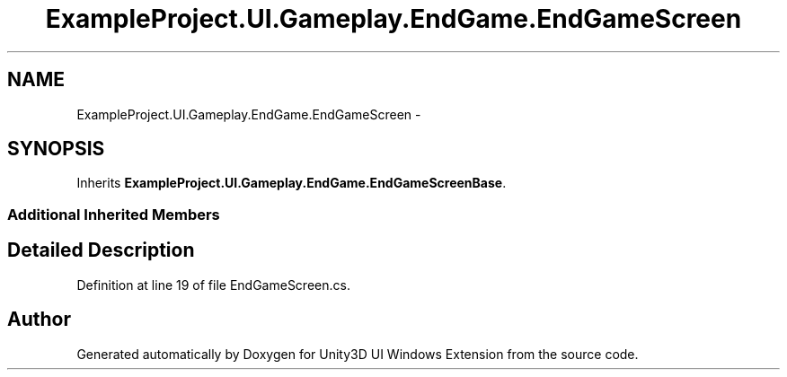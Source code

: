.TH "ExampleProject.UI.Gameplay.EndGame.EndGameScreen" 3 "Fri Apr 3 2015" "Version version 0.8a" "Unity3D UI Windows Extension" \" -*- nroff -*-
.ad l
.nh
.SH NAME
ExampleProject.UI.Gameplay.EndGame.EndGameScreen \- 
.SH SYNOPSIS
.br
.PP
.PP
Inherits \fBExampleProject\&.UI\&.Gameplay\&.EndGame\&.EndGameScreenBase\fP\&.
.SS "Additional Inherited Members"
.SH "Detailed Description"
.PP 
Definition at line 19 of file EndGameScreen\&.cs\&.

.SH "Author"
.PP 
Generated automatically by Doxygen for Unity3D UI Windows Extension from the source code\&.

